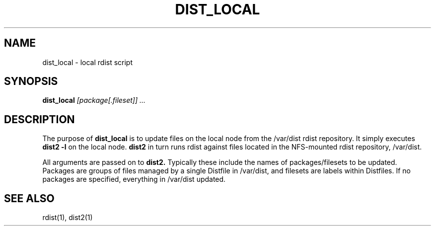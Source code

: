 .\"
.\" $Id: dist_local.1,v 1.3 2002-12-08 19:42:34 garlick Exp $
.\" $Source: /g/g0/achu/temp/genders-cvsbackup-full/genders/dist_local.1,v $
.\"
.TH DIST_LOCAL 1 "4/14/99" "LLNL" "DIST_LOCAL"
.SH NAME
dist_local \- local rdist script
.SH SYNOPSIS
.B dist_local
.I "[package[.fileset]] ..."
.SH DESCRIPTION
The purpose of 
.B dist_local
is to update files on the local node from the /var/dist rdist repository.
It simply executes
.B "dist2 -l"
on the local node.
.B "dist2"
in turn runs rdist against files located in the NFS-mounted rdist repository,
/var/dist.
.LP
All arguments are passed on to
.B "dist2."
Typically these include the names of packages/filesets to be updated.
Packages are groups of files managed by a single Distfile in /var/dist, and 
filesets are labels within Distfiles.  If no packages are specified, everything
in /var/dist updated.
.LP
.SH "SEE ALSO"
rdist(1), dist2(1)
